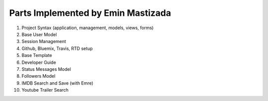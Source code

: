 Parts Implemented by Emin Mastizada
===================================

1. Project Syntax (application, management, models, views, forms)
2. Base User Model
3. Session Management
4. Github, Bluemix, Travis, RTD setup
5. Base Template
6. Developer Guide
7. Status Messages Model
8. Followers Model
9. IMDB Search and Save (with Emre)
10. Youtube Trailer Search

